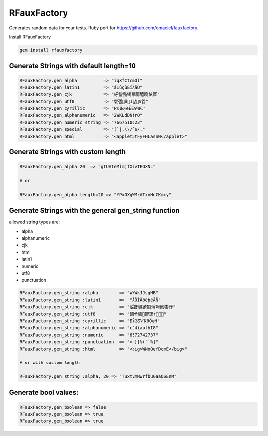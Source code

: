 RFauxFactory
============

.. image:: https://badge.fury.io/rb/rfauxfactory.svg
    :target: https://badge.fury.io/rb/rfauxfactory

.. image:: https://coveralls.io/repos/github/SatelliteQE/RFauxFactory/badge.svg?branch=master
    :target: https://coveralls.io/github/SatelliteQE/RFauxFactory?branch=master

Generates random data for your tests. Ruby port for https://github.com/omaciel/fauxfactory.

Install RFauxFactory

.. code-block:: bash

    gem install rfauxfactory


Generate Strings with default length=10
+++++++++++++++++++++++++++++++++++++++

.. code-block:: ruby

    RFauxFactory.gen_alpha          => "iqXfCtcmOl"
    RFauxFactory.gen_latin1         => "âÍûçùÈíÂãÚ"
    RFauxFactory.gen_cjk            => "柕鈭鳬鴝藂豲醘晓怰匜"
    RFauxFactory.gen_utf8           => "빣졤𣀣𐜖𦝅Í샆𩀛ꢮ켆"
    RFauxFactory.gen_cyrillic       => "РӅӪѹёӖЀљҸѤ"
    RFauxFactory.gen_alphanumeric   => "2WKLdDNfrO"
    RFauxFactory.gen_numeric_string => "7667510623"
    RFauxFactory.gen_special        => "(`|,\\/^$/."
    RFauxFactory.gen_html           => "<applet>tFyFHLasnN</applet>"


Generate Strings with custom length
+++++++++++++++++++++++++++++++++++

.. code-block:: ruby

    RFauxFactory.gen_alpha 20  => "gtUAteMlmjfXivTEOXNL"

    # or

    RFauxFactory.gen_alpha length=20 => "YPxOXgWMrATxvHnCKmcy"


Generate Strings with the general gen_string function
+++++++++++++++++++++++++++++++++++++++++++++++++++++

allowed string types are:

- alpha
- alphanumeric
- cjk
- html
- latin1
- numeric
- utf8
- punctuation

.. code-block:: ruby

    RFauxFactory.gen_string :alpha        => "WXWkJJsgHB"
    RFauxFactory.gen_string :latin1       =>  "ÅÔÍÅõéþêÃÑ"
    RFauxFactory.gen_string :cjk          => "娎咅巁蹐猳瑣呺鮘桼汿"
    RFauxFactory.gen_string :utf8         => "衊𖣋䰛𤬱㱹筠𖡇𫑴軈𨳈"
    RFauxFactory.gen_string :cyrillic     => "БӮҨӠѴҞӘӦѱН"
    RFauxFactory.gen_string :alphanumeric => "cJ4iapthI8"
    RFauxFactory.gen_string :numeric      => "8572742737"
    RFauxFactory.gen_string :punctuation  => ">-}{%(``%]"
    RFauxFactory.gen_string :html         => "<big>WNoQefDcmE</big>"

    # or with custom length

    RFauxFactory.gen_string :alpha, 20 => "TuxtvmNwrfbuGaaQSEnM"


Generate bool values:
+++++++++++++++++++++

.. code-block:: ruby

    RFauxFactory.gen_boolean => false
    RFauxFactory.gen_boolean => true
    RFauxFactory.gen_boolean => true
